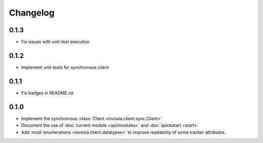 =========
Changelog
=========

0.1.3
-----

- Fix issues with unit-test execution

0.1.2
-----

- Implement unit-tests for synchronous client

0.1.1
-----

- Fix badges in README.rst

0.1.0
-----

- Implement the synchronous :class:`Client <invoxia.client.sync.Client>`
- Document the use of :doc:`current module <api/modules>` and :doc:`quickstart <start>`
- Add :mod:`enumerations <invoxia.client.datatypes>` to improve readability of some tracker attributes.
